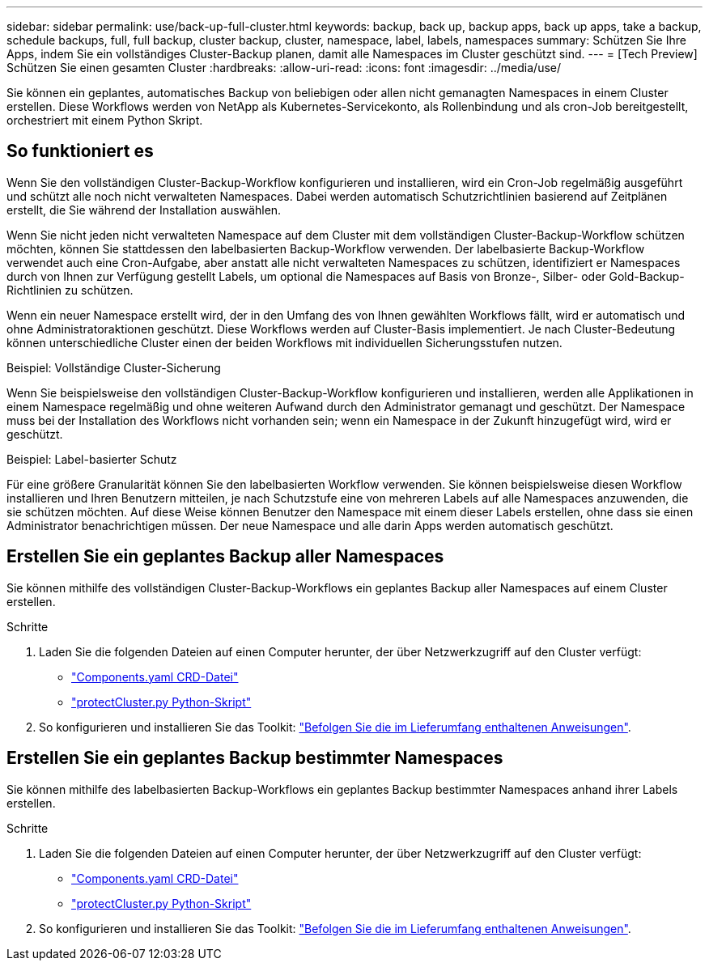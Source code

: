 ---
sidebar: sidebar 
permalink: use/back-up-full-cluster.html 
keywords: backup, back up, backup apps, back up apps, take a backup, schedule backups, full, full backup, cluster backup, cluster, namespace, label, labels, namespaces 
summary: Schützen Sie Ihre Apps, indem Sie ein vollständiges Cluster-Backup planen, damit alle Namespaces im Cluster geschützt sind. 
---
= [Tech Preview] Schützen Sie einen gesamten Cluster
:hardbreaks:
:allow-uri-read: 
:icons: font
:imagesdir: ../media/use/


[role="lead"]
Sie können ein geplantes, automatisches Backup von beliebigen oder allen nicht gemanagten Namespaces in einem Cluster erstellen. Diese Workflows werden von NetApp als Kubernetes-Servicekonto, als Rollenbindung und als cron-Job bereitgestellt, orchestriert mit einem Python Skript.



== So funktioniert es

Wenn Sie den vollständigen Cluster-Backup-Workflow konfigurieren und installieren, wird ein Cron-Job regelmäßig ausgeführt und schützt alle noch nicht verwalteten Namespaces. Dabei werden automatisch Schutzrichtlinien basierend auf Zeitplänen erstellt, die Sie während der Installation auswählen.

Wenn Sie nicht jeden nicht verwalteten Namespace auf dem Cluster mit dem vollständigen Cluster-Backup-Workflow schützen möchten, können Sie stattdessen den labelbasierten Backup-Workflow verwenden. Der labelbasierte Backup-Workflow verwendet auch eine Cron-Aufgabe, aber anstatt alle nicht verwalteten Namespaces zu schützen, identifiziert er Namespaces durch von Ihnen zur Verfügung gestellt Labels, um optional die Namespaces auf Basis von Bronze-, Silber- oder Gold-Backup-Richtlinien zu schützen.

Wenn ein neuer Namespace erstellt wird, der in den Umfang des von Ihnen gewählten Workflows fällt, wird er automatisch und ohne Administratoraktionen geschützt. Diese Workflows werden auf Cluster-Basis implementiert. Je nach Cluster-Bedeutung können unterschiedliche Cluster einen der beiden Workflows mit individuellen Sicherungsstufen nutzen.

.Beispiel: Vollständige Cluster-Sicherung
Wenn Sie beispielsweise den vollständigen Cluster-Backup-Workflow konfigurieren und installieren, werden alle Applikationen in einem Namespace regelmäßig und ohne weiteren Aufwand durch den Administrator gemanagt und geschützt. Der Namespace muss bei der Installation des Workflows nicht vorhanden sein; wenn ein Namespace in der Zukunft hinzugefügt wird, wird er geschützt.

.Beispiel: Label-basierter Schutz
Für eine größere Granularität können Sie den labelbasierten Workflow verwenden. Sie können beispielsweise diesen Workflow installieren und Ihren Benutzern mitteilen, je nach Schutzstufe eine von mehreren Labels auf alle Namespaces anzuwenden, die sie schützen möchten. Auf diese Weise können Benutzer den Namespace mit einem dieser Labels erstellen, ohne dass sie einen Administrator benachrichtigen müssen. Der neue Namespace und alle darin Apps werden automatisch geschützt.



== Erstellen Sie ein geplantes Backup aller Namespaces

Sie können mithilfe des vollständigen Cluster-Backup-Workflows ein geplantes Backup aller Namespaces auf einem Cluster erstellen.

.Schritte
. Laden Sie die folgenden Dateien auf einen Computer herunter, der über Netzwerkzugriff auf den Cluster verfügt:
+
** https://raw.githubusercontent.com/NetApp/netapp-astra-toolkits/main/examples/fullcluster-backup/components.yaml["Components.yaml CRD-Datei"]
** https://raw.githubusercontent.com/NetApp/netapp-astra-toolkits/main/examples/fullcluster-backup/protectCluster.py["protectCluster.py Python-Skript"]


. So konfigurieren und installieren Sie das Toolkit: https://github.com/NetApp/netapp-astra-toolkits/blob/main/examples/fullcluster-backup/README.md["Befolgen Sie die im Lieferumfang enthaltenen Anweisungen"^].




== Erstellen Sie ein geplantes Backup bestimmter Namespaces

Sie können mithilfe des labelbasierten Backup-Workflows ein geplantes Backup bestimmter Namespaces anhand ihrer Labels erstellen.

.Schritte
. Laden Sie die folgenden Dateien auf einen Computer herunter, der über Netzwerkzugriff auf den Cluster verfügt:
+
** https://raw.githubusercontent.com/NetApp/netapp-astra-toolkits/main/examples/labelbased-backup/components.yaml["Components.yaml CRD-Datei"]
** https://raw.githubusercontent.com/NetApp/netapp-astra-toolkits/main/examples/labelbased-backup/protectCluster.py["protectCluster.py Python-Skript"]


. So konfigurieren und installieren Sie das Toolkit: https://github.com/NetApp/netapp-astra-toolkits/blob/main/examples/labelbased-backup/README.md["Befolgen Sie die im Lieferumfang enthaltenen Anweisungen"^].

